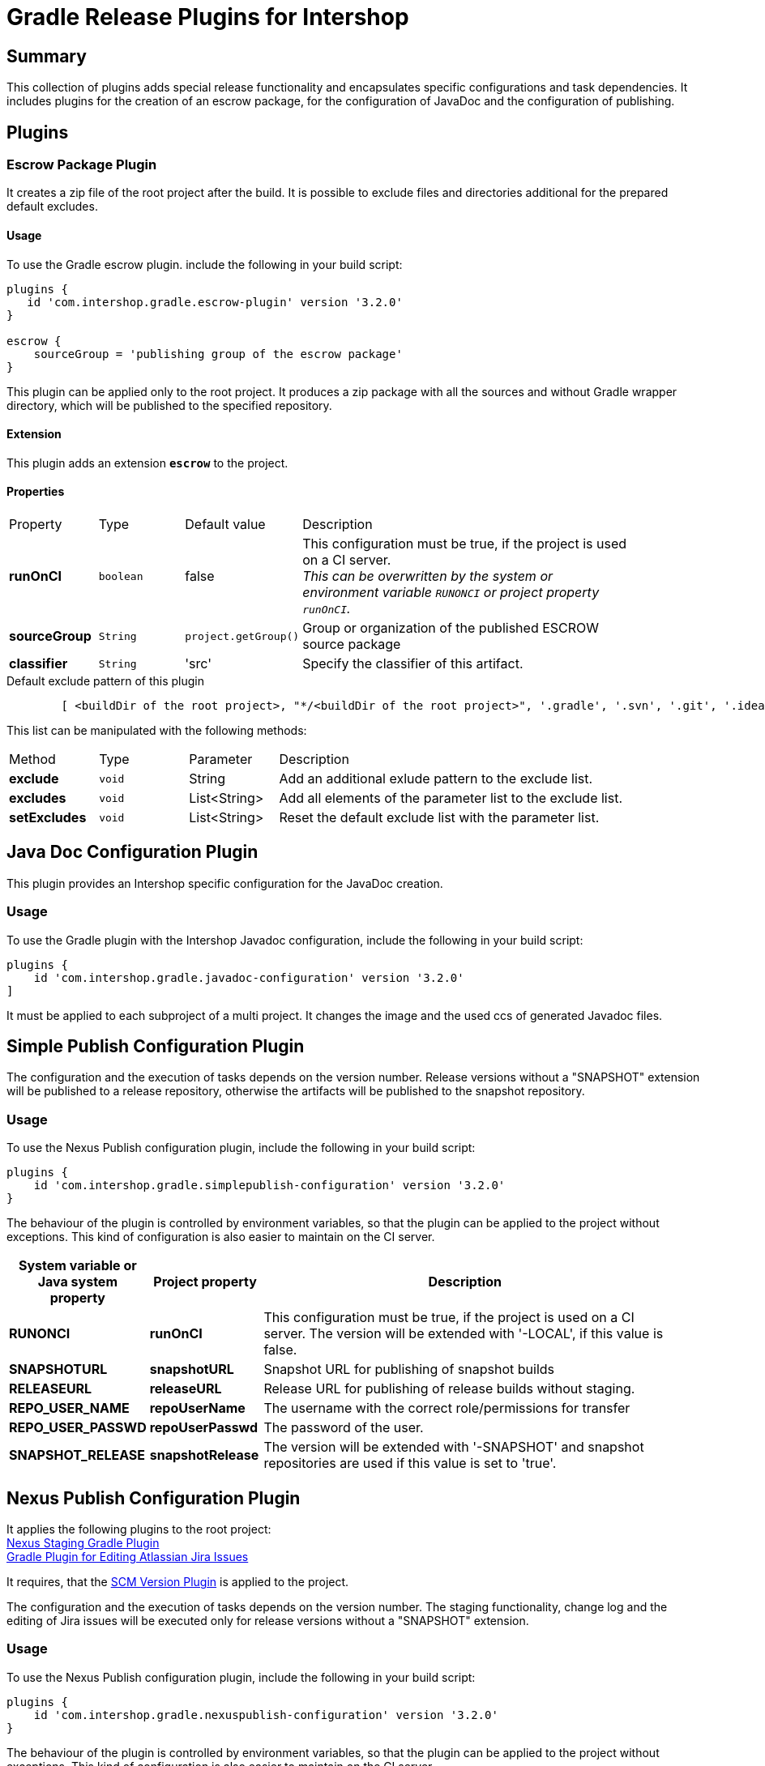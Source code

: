 = Gradle Release Plugins for Intershop
:latestRevision: 3.2.0


== Summary
This collection of plugins adds special release functionality and encapsulates specific configurations and task dependencies.
It includes plugins for the creation of an escrow package, for the configuration of JavaDoc and the configuration of publishing.

== Plugins
=== Escrow Package Plugin
It creates a zip file of the root project after the build. It is possible to exclude files and directories additional
for the prepared default excludes.

==== Usage
To use the Gradle escrow plugin. include the following in your build script:

[source,groovy,subs="attributes"]
----
plugins {
   id 'com.intershop.gradle.escrow-plugin' version '{latestRevision}'
}

escrow {
    sourceGroup = 'publishing group of the escrow package'
}
----
This plugin can be applied only to the root project. It produces a zip package with all the sources and without
Gradle wrapper directory, which will be published to the specified repository.

==== Extension
This plugin adds an extension *`escrow`* to the project.

==== Properties

[cols="17%,17%,17%,68%", width="90%, options="header"]
|===
|Property | Type | Default value | Description
|*runOnCI*     |`boolean` | false | This configuration must be true, if the project is used on a CI server. +
                                 _This can be overwritten by the system or environment variable `RUNONCI` or project property `runOnCI`._
|*sourceGroup* | `String` | `project.getGroup()` | Group or organization of the published ESCROW source package
|*classifier*  | `String` | 'src' | Specify the classifier of this artifact.

|===

[source,groovy,indent=8]
.Default exclude pattern of this plugin
----

[ <buildDir of the root project>, "*/<buildDir of the root project>", '.gradle', '.svn', '.git', '.idea', '.eclipse', '.settings', '**/.settings/**' ]

----

This list can be manipulated with the following methods:

[cols="17%,17%,17%,68%", width="90%, options="header"]
|===
|Method       | Type   | Parameter    | Description
|*exclude*    | `void` | String       | Add an additional exlude pattern to the exclude list.
|*excludes*   | `void` | List<String> | Add all elements of the parameter list to the exclude list.
|*setExcludes*| `void` | List<String> | Reset the default exclude list with the parameter list.

|===

== Java Doc Configuration Plugin
This plugin provides an Intershop specific configuration for the JavaDoc creation.

=== Usage
To use the Gradle plugin with the Intershop Javadoc configuration, include the following in your build script:

[source,groovy,subs="attributes"]
----
plugins {
    id 'com.intershop.gradle.javadoc-configuration' version '{latestRevision}'
]
----

It must be applied to each subproject of a multi project.
It changes the image and the used ccs of generated Javadoc files.

== Simple Publish Configuration Plugin

The configuration and the execution of tasks depends on the version number. Release versions without a "SNAPSHOT" extension will be published
to a release repository, otherwise the artifacts will be published to the snapshot repository.

=== Usage
To use the Nexus Publish configuration plugin, include the following in your build script:

[source,groovy,subs="attributes"]
----
plugins {
    id 'com.intershop.gradle.simplepublish-configuration' version '{latestRevision}'
}
----

The behaviour of the plugin is controlled by environment variables, so that the plugin can be applied to the project without exceptions.
This kind of configuration is also easier to maintain on the CI server.

[cols="17%,17%,65%", width="95%", options="header"]
|===
| System variable or Java system property | Project property  | Description

| *RUNONCI*          | *runOnCI*         | This configuration must be true, if the project is used on a CI server. The version will be extended with '-LOCAL', if this value is false.

| *SNAPSHOTURL*      | *snapshotURL*     | Snapshot URL for publishing of snapshot builds
| *RELEASEURL*       | *releaseURL*      | Release URL for publishing of release builds without staging.
| *REPO_USER_NAME*    | *repoUserName*   | The username with the correct role/permissions for transfer
| *REPO_USER_PASSWD*  | *repoUserPasswd* | The password of the user.
| *SNAPSHOT_RELEASE* | *snapshotRelease* | The version will be extended with '-SNAPSHOT' and snapshot repositories are used if this value is set to 'true'.
|===

== Nexus Publish Configuration Plugin
It applies the following plugins to the root project: +
https://github.com/IntershopCommunicationsAG/nexusstaging-gradle-plugin[Nexus Staging Gradle Plugin] +
https://github.com/IntershopCommunicationsAG/jiraconnector-gradle-plugin[Gradle Plugin for Editing Atlassian Jira Issues]

It requires, that the https://github.com/IntershopCommunicationsAG/scmversion-gradle-plugin[SCM Version Plugin] is applied to the project.

The configuration and the execution of tasks depends on the version number. The staging functionality, change log and
the editing of Jira issues will be executed only for release versions without a "SNAPSHOT" extension.

=== Usage
To use the Nexus Publish configuration plugin, include the following in your build script:

[source,groovy,subs="attributes"]
----
plugins {
    id 'com.intershop.gradle.nexuspublish-configuration' version '{latestRevision}'
}
----

The behaviour of the plugin is controlled by environment variables, so that the plugin can be applied to the project without exceptions.
This kind of configuration is also easier to maintain on the CI server.

The target repository for publishing depends on the version number. +
 - Snapshots - version ends with SNAPSHOT - will be published to the Snapshot repository. +
 - All other artifacts will be published in a Nexus staging repository.

The path of this snapshot repository is always 'content/repositories/snapshots'. It is also possible to specify a complete separate URL for Snapshots.

When an artifact should be published directly to a repository it is possible to specify +
 - a special repository path with a repository base URL or +
 - a complete publishing URL.

For release versions the field 'Fix Version/s' JIRA issues will be extended with the current build version. It is possible to change the field with the project property 'jiraFieldName'.

[cols="17%,17%,65%", width="95%", options="header"]
|===
| System variable or Java system property | Project property  | Description

| *RUNONCI*          | *runOnCI*         | This configuration must be true, if the project is used on a CI server.

| *SNAPSHOTURL*      | *snapshotURL*     | Snapshot URL for publishing of snapshot builds
| *RELEASEURL*       | *releaseURL*      | Release URL for publishing of release builds without staging.
3+|The host url is used from the general setting of the base URL.
| *SNAPSHOTPATH*     | *snapshotPath*    | Path for Snapshot builds.
| *RELEASEPATH*      | *releasePath*     | Path for release builds.
3+|These settings are duplicated from the https://github.com/IntershopCommunicationsAG/nexusstaging-gradle-plugin[Nexus Staging Gradle Plugin]
| *NEXUSBASEURL*     | *nexusBaseURL*    | The base url of the repository server, e.g. http://nexus/nexus
| *NEXUSUSERNAME*    | *nexusUserName*   | The username with the correct role/permissions for transfer
| *NEXUSUSERPASSWD*  | *nexusUserPASSWD* | The password of the user.
3+|These settings are duplicated from the https://github.com/IntershopCommunicationsAG/jiraconnector-gradle-plugin[Gradle Plugin for Editing Atlassian Jira Issues]
| *JIRABASEURL*      | *jiraBaseURL*     | The base url of Atlassian Jira, e.g. http://jira/jira
| *JIRAUSERNAME*     | *jiraUserName*    | The username with the correct role/permissions for editing issues
| *JIRAUSERPASSWD*   | *jiraUserPASSWD*  | The password of the user.
|                    | *jiraFieldName*   | The version string will be set to this field. Default: 'Fix Version/s'
|===

The properties can be set with files from an other source management system.
[source,shell,subs="attributes"]
----

source /dev/stdin &lt;&lt;&lt; "$(curl -s https://gitlab/user/build-configuration/raw/master/configuration.file?private_token=token)"

sh ./gradlew clean test publish -s

----

.configuration.file
[source,shell,subs="attributes"]
----
# configuration for assembly tests
ORG_GRADLE_PROJECT_buildEnvironmentProperties=${WORKINGDIR}/environment/intershop7-release-environment.properties
ORG_GRADLE_PROJECT_testEnvironmentProperties=${WORKINGDIR}/environment/intershop7-release-environment.properties

# configuration for Nexus Staging Gradle Plugin
NEXUSBASEURL=http://nexus/nexus/
NEXUSUSERNAME=deployUser
NEXUSUSERPASSWD=deployUserPassword

# configuration for Gradle Plugin for Editing Atlassian Jira Issues
JIRABASEURL=https://jira
JIRAUSERNAME=jiraUser
JIRAUSERPASSWD=jiraUserPassword

# configuration for SCM Version Plugin
SCM_USERNAME=scmuser
SCM_PASSWORD=password

# configuration for Repository Configuration Init Script Plugin
DISABLE_LOCAL_REPO=true

# configuration for plugins
RUNONCI=true

# export variables
export ORG_GRADLE_PROJECT_buildEnvironmentProperties ORG_GRADLE_PROJECT_testEnvironmentProperties NEXUSBASEURL
export NEXUSUSERNAME NEXUSUSERPASSWD JIRABASEURL JIRAUSERPASSWD JIRAUSERPASSWD SCM_USERNAME SCM_PASSWORD
export DISABLE_LOCAL_REPO RUNONCI

# show Gradle version
sh ./gradlew --version

----

== Artifactory Publish Configuration Plugin
It applies the following plugins to the root project: +
https://www.jfrog.com/confluence/display/RTF/Gradle+Artifactory+Plugin[Gradle Artifactory Plugin] +
https://github.com/IntershopCommunicationsAG/jiraconnector-gradle-plugin[Gradle Plugin for Editing Atlassian Jira Issues] +
https://github.com/IntershopCommunicationsAG/buildinfo-gradle-plugin[Buildinfo Plugin] These properties are used for the configuration of Gradle Artifactory Plugin.

The ivy pattern configuration is used from +
https://github.com/IntershopCommunicationsAG/repoconfig-gradle-plugin['Repository Configuration Init Script Plugin']*[:

It requires, that the https://github.com/IntershopCommunicationsAG/scmversion-gradle-plugin[SCM Version Plugin] is applied to the project.

The configuration and the execution of tasks depends on the version number.
The editing of Jira issues will be executed only for release versions without a "SNAPSHOT" extension.
Furthermore the snapshot repository key is used if the version is a snapshot version.

=== Usage
To use the Artifactory publish configuration plugin, include the following in your build script:

[source,groovy,subs="attributes"]
----
plugins {
    id 'com.intershop.gradle.artifactorypublish-configuration' version '{latestRevision}'
}

artifactory {
    publish {
        // for ivy publications
        repository {
            maven = false
        }
        // list of publication names
        defaults {
            publications('ivy')
        }
    }
}
----

The behaviour of the plugin is controlled by environment variables, so that the plugin can be applied to the project without exceptions.
This kind of configuration is also easier to maintain on the CI server.

The target repository key for publishing depends on the version number. +
 - Snapshots - version ends with SNAPSHOT - will be published to the snapshot repository. +
 - All other artifacts will be published to the release repository.

It is necessary to specify all publication names for publishing with Artifactory Gradle plugin.
Furthermore it is necessary to specify the kind of publication. For ivy publications it is necessary to set `publish.repository.maven` to `false`.

For release versions the field 'Fix Version/s' JIRA issues will be extended with the current build version. It is possible to change the field with the project property 'jiraFieldName'.

[cols="17%,17%,65%", width="95%", options="header"]
|===
| System variable or Java system property | Project property  | Description

| *RUNONCI*          | *runOnCI*         | This configuration must be true, if the project is used on a CI server.

| *ARTIFACTORYBASEURL* | *artifactoryBaseURL* | The base url of the used Artifactory server.
| *SNAPSHOTREPOKEY*      | *snapshotRepoKey*     | Repository key for publishing of snapshot builds
| *RELEASEREPOKEY*       | *releaseRepoKey*      | Repository key for publishing of release builds.
| *ARTIFACTORYUSERNAME*    | *artifactoryUserName*   | The username with the correct role/permissions for transfer
| *ARTIFACTORYUSERPASSWD*  | *artifactoryUserPASSWD* | The password of the user.
3+|These settings are dublicated from the https://github.com/IntershopCommunicationsAG/jiraconnector-gradle-plugin[Gradle Plugin for Editing Atlassian Jira Issues]
| *JIRABASEURL*      | *jiraBaseURL*     | The base url of Atlassian Jira, e.g. http://jira/jira
| *JIRAUSERNAME*     | *jiraUserName*    | The username with the correct role/permissions for editing issues
| *JIRAUSERPASSWD*   | *jiraUserPASSWD*  | The password of the user.
|                    | *jiraFieldName*   | The version string will be set to this field. Default: 'Fix Version/s'
|===

The properties can be set with files from an other source management system.
[source,shell,subs="attributes"]
----

source /dev/stdin &lt;&lt;&lt; "$(curl -s https://gitlab/user/build-configuration/raw/master/configuration.file?private_token=token)"

sh ./gradlew clean test publish -s

----

.configuration.file
[source,shell,subs="attributes"]
----
# configuration for assembly tests
ORG_GRADLE_PROJECT_buildEnvironmentProperties=${WORKINGDIR}/environment/intershop7-release-environment.properties
ORG_GRADLE_PROJECT_testEnvironmentProperties=${WORKINGDIR}/environment/intershop7-release-environment.properties

# configuration for Artifactory publishing
ARTIFACTORYBASEURL=http://repository/artifactory

SNAPSHOTREPOKEY=libs-snapshot-local
RELEASEREPOKEY=libs-release-local

ARTIFACTORYUSERNAME=deployUser
ARTIFACTORYUSERPASSWD=deployUserPassword

# configuration for Gradle Plugin for Editing Atlassian Jira Issues
JIRABASEURL=https://jira
JIRAUSERNAME=jiraUser
JIRAUSERPASSWD=jiraUserPassword

# configuration for SCM Version Plugin
SCM_USERNAME=scmuser
SCM_PASSWORD=password

# configuration for Repository Configuration Init Script Plugin
DISABLE_LOCAL_REPO=true

# configuration for plugins
RUNONCI=true

# export variables
export ORG_GRADLE_PROJECT_buildEnvironmentProperties ORG_GRADLE_PROJECT_testEnvironmentProperties ARTIFACTORYBASEURL
export SNAPSHOTREPOKEY RELEASEREPOKEY ARTIFACTORYUSERNAME ARTIFACTORYUSERPASSWD JIRABASEURL JIRAUSERPASSWD JIRAUSERPASSWD
export SCM_USERNAME SCM_PASSWORD DISABLE_LOCAL_REPO RUNONCI


# show Gradle version
sh ./gradlew --version

----

== License

Copyright 2014-2016 Intershop Communications.

Licensed under the Apache License, Version 2.0 (the "License"); you may not use this file except in compliance with the License. You may obtain a copy of the License at

http://www.apache.org/licenses/LICENSE-2.0

Unless required by applicable law or agreed to in writing, software distributed under the License is distributed on an "AS IS" BASIS, WITHOUT WARRANTIES OR CONDITIONS OF ANY KIND, either express or implied. See the License for the specific language governing permissions and limitations under the License.
